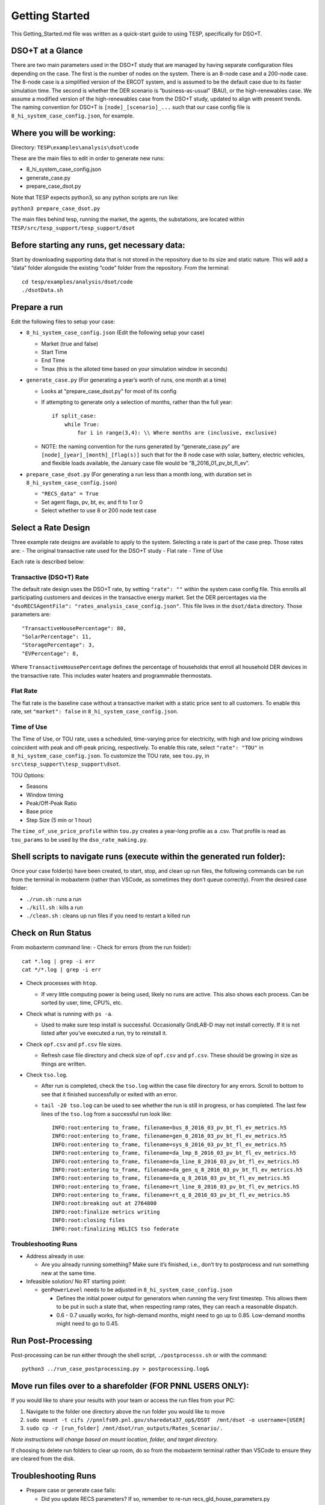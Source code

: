 ..
    _ Copyright (c) 2021-2023 Battelle Memorial Institute
    _ file: Getting_Started.rst

Getting Started
===============

This Getting_Started.md file was written as a quick-start guide to using
TESP, specifically for DSO+T.

DSO+T at a Glance
-----------------

There are two main parameters used in the DSO+T study that are managed
by having separate configuration files depending on the case. The first
is the number of nodes on the system. There is an 8-node case and a
200-node case. The 8-node case is a simplified version of the ERCOT
system, and is assumed to be the default case due to its faster
simulation time. The second is whether the DER scenario is
“business-as-usual” (BAU), or the high-renewables case. We assume a
modified version of the high-renewables case from the DSO+T study,
updated to align with present trends. The naming convention for DSO+T is
``[node]_[scenario]_...`` such that our case config file is
``8_hi_system_case_config.json``, for example.

Where you will be working:
--------------------------

Directory: ``TESP\examples\analysis\dsot\code``

These are the main files to edit in order to generate new runs:

- 8_hi_system_case_config.json
- generate_case.py
- prepare_case_dsot.py

Note that TESP expects python3, so any python scripts are run like:

``python3 prepare_case_dsot.py``

The main files behind tesp, running the market, the agents, the
substations, are located within
``TESP/src/tesp_support/tesp_support/dsot``

Before starting any runs, get necessary data:
---------------------------------------------

Start by downloading supporting data that is not stored in the
repository due to its size and static nature. This will add a “data”
folder alongside the existing “code” folder from the repository. From
the terminal:

::

       cd tesp/examples/analysis/dsot/code
       ./dsotData.sh

Prepare a run
-------------

Edit the following files to setup your case:

-  ``8_hi_system_case_config.json`` (Edit the following setup your case)

   - Market (true and false)
   - Start Time
   - End Time
   - Tmax (this is the alloted time based on your simulation window in seconds)

-  ``generate_case.py`` (For generating a year’s worth of runs, one
   month at a time)

   -  Looks at “prepare_case_dsot.py” for most of its config

   -  If attempting to generate only a selection of months, rather than
      the full year:

      ::

           if split_case:
               while True:
                   for i in range(3,4): \\ Where months are (inclusive, exclusive)

   -  NOTE: the naming convention for the runs generated by
      “generate_case.py” are ``[node]_[year]_[month]_[flag(s)]`` such
      that for the 8 node case with solar, battery, electric vehicles,
      and flexible loads available, the January case file would be
      “8_2016_01_pv_bt_fl_ev”.

-  ``prepare_case_dsot.py`` (For generating a run less than a month
   long, with duration set in ``8_hi_system_case_config.json``)

   -  ``"RECS_data" = True``
   -  Set agent flags, pv, bt, ev, and fl to 1 or 0
   -  Select whether to use 8 or 200 node test case

Select a Rate Design
--------------------

Three example rate designs are available to apply to the system.
Selecting a rate is part of the case prep. Those rates are: - The
original transactive rate used for the DSO+T study - Flat rate - Time of
Use

Each rate is described below:

Transactive (DSO+T) Rate
~~~~~~~~~~~~~~~~~~~~~~~~

The default rate design uses the DSO+T rate, by setting ``"rate": ""``
within the system case config file. This enrolls all participating
customers and devices in the transactive energy market. Set the DER
percentages via the
``"dsoRECSAgentFile": "rates_analysis_case_config.json"``. This file
lives in the ``dsot/data`` directory. Those parameters are:

::

   "TransactiveHousePercentage": 80,
   "SolarPercentage": 11,
   "StoragePercentage": 3,
   "EVPercentage": 8,

Where ``TransactiveHousePercentage`` defines the percentage of
households that enroll all household DER devices in the transactive
rate. This includes water heaters and programmable thermostats.

Flat Rate
~~~~~~~~~

The flat rate is the baseline case without a transactive market with a
static price sent to all customers. To enable this rate, set
``"market": false`` in ``8_hi_system_case_config.json``.

Time of Use
~~~~~~~~~~~

The Time of Use, or TOU rate, uses a scheduled, time-varying price for
electricity, with high and low pricing windows coincident with peak and
off-peak pricing, respectively. To enable this rate, select
``"rate": "TOU"`` in ``8_hi_system_case_config.json``. To customize the
TOU rate, see ``tou.py``, in ``src\tesp_support\tesp_support\dsot``.

TOU Options:

- Seasons
- Window timing
- Peak/Off-Peak Ratio
- Base price
- Step Size (5 min or 1 hour)

The ``time_of_use_price_profile`` within ``tou.py`` creates a year-long
profile as a .csv. That profile is read as ``tou_params`` to be used by
the ``dso_rate_making.py``.

Shell scripts to navigate runs (execute within the generated run folder):
-------------------------------------------------------------------------

Once your case folder(s) have been created, to start, stop, and clean up
run files, the following commands can be run from the terminal in
mobaxterm (rather than VSCode, as sometimes they don’t queue correctly).
From the desired case folder:

- ``./run.sh`` : runs a run
- ``./kill.sh`` : kills a run
- ``./clean.sh`` : cleans up run files if you need to restart a killed run

Check on Run Status
-------------------

From mobaxterm command line: - Check for errors (from the run folder):

::

     cat *.log | grep -i err
     cat */*.log | grep -i err

-  Check processes with ``htop``.

   -  If very little computing power is being used, likely no runs are
      active. This also shows each process. Can be sorted by user, time,
      CPU%, etc.

-  Check what is running with ``ps -a``.

   -  Used to make sure tesp install is successful. Occasionally
      GridLAB-D may not install correctly. If it is not listed after
      you’ve executed a run, try to reinstall it.

-  Check ``opf.csv`` and ``pf.csv`` file sizes.

   -  Refresh case file directory and check size of ``opf.csv`` and
      ``pf.csv``. These should be growing in size as things are written.

-  Check ``tso.log``.

   -  After run is completed, check the ``tso.log`` within the case file
      directory for any errors. Scroll to bottom to see that it finished
      successfully or exited with an error.

   -  ``tail -20 tso.log`` can be used to see whether the run is still
      in progress, or has completed. The last few lines of the
      ``tso.log`` from a successful run look like:

      ::

         INFO:root:entering to_frame, filename=bus_8_2016_03_pv_bt_fl_ev_metrics.h5
         INFO:root:entering to_frame, filename=gen_8_2016_03_pv_bt_fl_ev_metrics.h5
         INFO:root:entering to_frame, filename=sys_8_2016_03_pv_bt_fl_ev_metrics.h5
         INFO:root:entering to_frame, filename=da_lmp_8_2016_03_pv_bt_fl_ev_metrics.h5
         INFO:root:entering to_frame, filename=da_line_8_2016_03_pv_bt_fl_ev_metrics.h5
         INFO:root:entering to_frame, filename=da_gen_q_8_2016_03_pv_bt_fl_ev_metrics.h5
         INFO:root:entering to_frame, filename=da_q_8_2016_03_pv_bt_fl_ev_metrics.h5
         INFO:root:entering to_frame, filename=rt_line_8_2016_03_pv_bt_fl_ev_metrics.h5
         INFO:root:entering to_frame, filename=rt_q_8_2016_03_pv_bt_fl_ev_metrics.h5
         INFO:root:breaking out at 2764800
         INFO:root:finalize metrics writing
         INFO:root:closing files
         INFO:root:finalizing HELICS tso federate

Troubleshooting Runs
~~~~~~~~~~~~~~~~~~~~

-  Address already in use:

   -  Are you already running something? Make sure it’s finished, i.e.,
      don’t try to postprocess and run something new at the same time.

-  Infeasible solution/ No RT starting point:

   -  ``genPowerLevel`` needs to be adjusted in
      ``8_hi_system_case_config.json``

      -  Defines the initial power output for generators when running
         the very first timestep. This allows them to be put in such a
         state that, when respecting ramp rates, they can reach a
         reasonable dispatch.
      -  0.6 - 0.7 usually works, for high-demand months, might need to
         go up to 0.85. Low-demand months might need to go to 0.45.

Run Post-Processing
-------------------

Post-processing can be run either through the shell script,
``./postprocesss.sh`` or with the command:

::

   python3 ../run_case_postprocessing.py > postprocessing.log&

Move run files over to a sharefolder (FOR PNNL USERS ONLY):
-----------------------------------------------------------

If you would like to share your results with your team or access the run
files from your PC:

1. Navigate to the folder one directory above the run folder you would
   like to move
2. ``sudo mount -t cifs //pnnlfs09.pnl.gov/sharedata37_op$/DSOT  /mnt/dsot -o username=[USER]``
3. ``sudo cp -r [run_folder] /mnt/dsot/run_outputs/Rates_Scenario/.``

*Note instructions will change based on mount location, folder, and
target directory.*

If choosing to delete run folders to clear up room, do so from the
mobaxterm terminal rather than VSCode to ensure they are cleared from
the disk.

.. _troubleshooting-runs-1:

Troubleshooting Runs
--------------------

-  Prepare case or generate case fails:

   -  Did you update RECS parameters? If so, remember to re-run
      recs_gld_house_parameters.py

-  Address already in use:

   -  Are you already running something? Make sure it’s finished. I.e.,
      don’t try to postprocess and run something new at the same time.

-  Infeasible solution/ No RT starting point:

   -  ``genPowerLevel`` needs to be adjusted in
      ``8_hi_system_case_config.json``

      -  Defines the initial power output for generators when running
         the very first timestep. This allows them to be put in such a
         state that, when respecting ramp rates, they can reach a
         reasonable dispatch.
      -  0.6 - 0.7 usually works, for high-demand months, might need to
         go up to 0.85.
